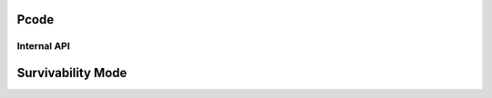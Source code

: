 .. SPDX-License-Identifier: (GPL-2.0+ OR MIT)

=====
Pcode
=====

.. kernel-doc:: drivers/gpu/drm/xe/xe_pcode.c
   :doc: PCODE

Internal API
============

.. kernel-doc:: drivers/gpu/drm/xe/xe_pcode.c
   :internal:

.. _xe-survivability-mode:

==================
Survivability Mode
==================

.. kernel-doc:: drivers/gpu/drm/xe/xe_survivability_mode.c
   :doc: Survivability Mode
